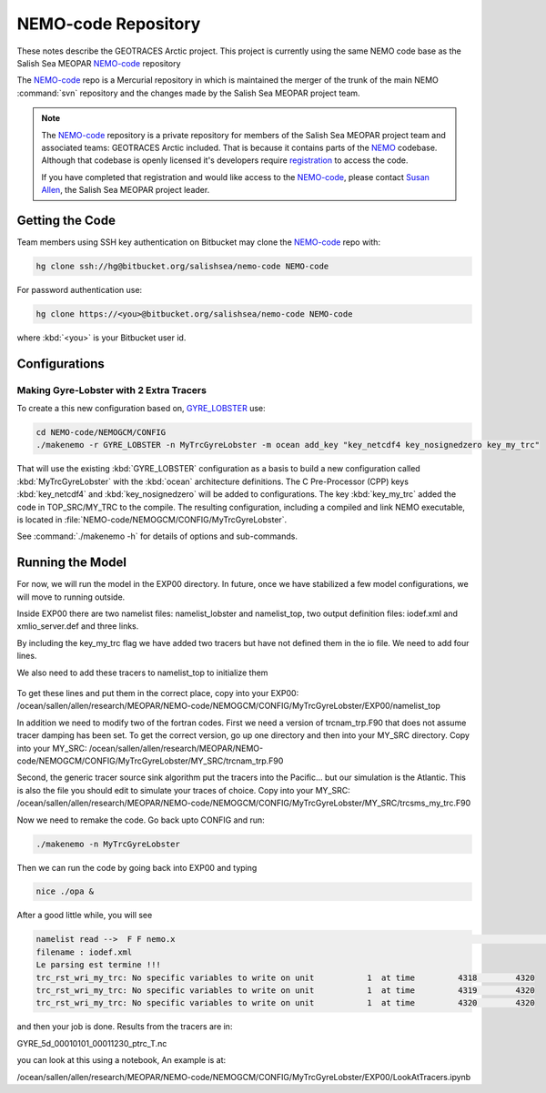 .. _NEMO-code:

********************
NEMO-code Repository
********************

These notes describe the GEOTRACES Arctic project.  This project is currently using the same NEMO code base as the Salish Sea MEOPAR `NEMO-code`_ repository

The `NEMO-code`_ repo is a Mercurial repository in which is maintained the merger of the trunk of the main NEMO :command:`svn` repository and the changes made by the Salish Sea MEOPAR project team.

.. note::

    The `NEMO-code`_ repository is a private repository for members of the Salish Sea MEOPAR project team and associated teams: GEOTRACES Arctic included.
    That is because it contains parts of the NEMO_ codebase.
    Although that codebase is openly licensed it's developers require registration_ to access the code.

    If you have completed that registration and would like access to the `NEMO-code`_,
    please contact `Susan Allen`_,
    the Salish Sea MEOPAR project leader.

    .. _NEMO: http://www.nemo-ocean.eu/
    .. _registration: http://www.nemo-ocean.eu/user/register
    .. _Susan Allen: mailto://sallen@eos.ubc.ca


Getting the Code
================

Team members using SSH key authentication on Bitbucket may clone the `NEMO-code`_ repo with:

.. code-block:: bash

    hg clone ssh://hg@bitbucket.org/salishsea/nemo-code NEMO-code

For password authentication use:

.. code-block:: bash

    hg clone https://<you>@bitbucket.org/salishsea/nemo-code NEMO-code

where :kbd:`<you>` is your Bitbucket user id.


Configurations
==============

Making Gyre-Lobster with 2 Extra Tracers
----------------------------------------

To create a this new configuration based on, `GYRE_LOBSTER`_ use:

.. _GYRE_LOBSTER: http://www.nemo-ocean.eu/Using-NEMO/Configurations/GYRE_LOBSTER

.. code-block:: bash

    cd NEMO-code/NEMOGCM/CONFIG
    ./makenemo -r GYRE_LOBSTER -n MyTrcGyreLobster -m ocean add_key "key_netcdf4 key_nosignedzero key_my_trc"

That will use the existing :kbd:`GYRE_LOBSTER` configuration as a basis to build a new configuration called :kbd:`MyTrcGyreLobster` with the :kbd:`ocean` architecture definitions.
The C Pre-Processor (CPP) keys :kbd:`key_netcdf4` and :kbd:`key_nosignedzero` will be added to configurations.  The key :kbd:`key_my_trc` added the code in TOP_SRC/MY_TRC to the compile.
The resulting configuration,
including a compiled and link NEMO executable,
is located in :file:`NEMO-code/NEMOGCM/CONFIG/MyTrcGyreLobster`.

See :command:`./makenemo -h` for details of options and sub-commands.


Running the Model
=================

For now, we will run the model in the EXP00 directory.  In future, once we have stabilized a few model configurations, we will move to running outside.

Inside EXP00 there are two namelist files: namelist_lobster and namelist_top, two output definition files: iodef.xml and xmlio_server.def and three links.

By including the key_my_trc flag we have added two tracers but have not defined them in the io file.  We need to add four lines.

.. code-block:: bash
        <field id="TR_7"     description="Northern Source"                               unit="none" />
        <field id="TR_8"     description="Southern Source"                               unit="none" />
         <field ref="TR_7"     />
 	 <field ref="TR_8"     />

	 To get these lines and put them in the correct place, copy into your EXP00: /ocean/sallen/allen/research/MEOPAR/NEMO-code/NEMOGCM/CONFIG/MyTrcGyreLobster/EXP00/iodef.xml

We also need to add these tracers to namelist_top to initialize them

 .. code-block:: fortran
    sn_tracer(7)   = 'TR_7'  , 'Southern Source            ',  'none      ' ,  .false.     ,  .false.
    sn_tracer(8)   = 'TR_8'  , 'Northern Source            ',  'none      ' ,  .false.     ,  .false.

To get these lines and put them in the correct place, copy into your EXP00: /ocean/sallen/allen/research/MEOPAR/NEMO-code/NEMOGCM/CONFIG/MyTrcGyreLobster/EXP00/namelist_top

In addition we need to modify two of the fortran codes.  First we need a version of trcnam_trp.F90 that does not assume tracer damping has been set. To get the correct version, go up one directory and then into your MY_SRC directory.  Copy into your MY_SRC:  /ocean/sallen/allen/research/MEOPAR/NEMO-code/NEMOGCM/CONFIG/MyTrcGyreLobster/MY_SRC/trcnam_trp.F90

Second, the generic tracer source sink algorithm put the tracers into the Pacific... but our simulation is the Atlantic.  This is also the file you should edit to simulate your traces of choice.  Copy into your MY_SRC:  /ocean/sallen/allen/research/MEOPAR/NEMO-code/NEMOGCM/CONFIG/MyTrcGyreLobster/MY_SRC/trcsms_my_trc.F90

Now we need to remake the code.  Go back upto CONFIG and run:

.. code-block:: bash

   ./makenemo -n MyTrcGyreLobster

Then we can run the code by going back into EXP00 and typing

.. code-block:: bash

    nice ./opa &

After a good little while, you will see

.. code-block:: bash

    namelist read -->  F F nemo.x                                                                                              ionemo                                                                                              
    filename : iodef.xml
    Le parsing est termine !!! 
    trc_rst_wri_my_trc: No specific variables to write on unit           1  at time         4318        4320
    trc_rst_wri_my_trc: No specific variables to write on unit           1  at time         4319        4320
    trc_rst_wri_my_trc: No specific variables to write on unit           1  at time         4320        4320

and then your job is done.  Results from the tracers are in:

GYRE_5d_00010101_00011230_ptrc_T.nc

you can look at this using a notebook,  An example is at:

/ocean/sallen/allen/research/MEOPAR/NEMO-code/NEMOGCM/CONFIG/MyTrcGyreLobster/EXP00/LookAtTracers.ipynb
